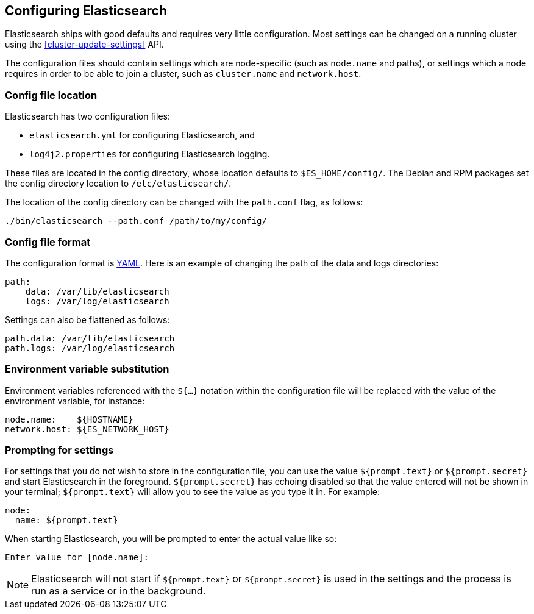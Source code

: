 [[settings]]
== Configuring Elasticsearch

Elasticsearch ships with good defaults and requires very little configuration.
Most settings can be changed on a running cluster using the
<<cluster-update-settings>> API.

The configuration files should contain settings which are node-specific (such
as `node.name` and paths), or settings which a node requires in order to be
able to join a cluster, such as `cluster.name` and `network.host`.

[float]
=== Config file location

Elasticsearch has two configuration files:

* `elasticsearch.yml` for configuring Elasticsearch, and
* `log4j2.properties` for configuring Elasticsearch logging.

These files are located in the config directory, whose location defaults to
`$ES_HOME/config/`.  The Debian and RPM packages set the config directory
location to `/etc/elasticsearch/`.

The location of the config directory can be changed with the `path.conf`
flag, as follows:

[source,sh]
-------------------------------
./bin/elasticsearch --path.conf /path/to/my/config/
-------------------------------

[float]
=== Config file format

The configuration format is http://www.yaml.org/[YAML]. Here is an
example of changing the path of the data and logs directories:

[source,yaml]
--------------------------------------------------
path:
    data: /var/lib/elasticsearch
    logs: /var/log/elasticsearch
--------------------------------------------------

Settings can also be flattened as follows:

[source,yaml]
--------------------------------------------------
path.data: /var/lib/elasticsearch
path.logs: /var/log/elasticsearch
--------------------------------------------------

[float]
=== Environment variable substitution

Environment variables referenced with the `${...}` notation within the
configuration file will be replaced with the value of the environment
variable, for instance:

[source,yaml]
--------------------------------------------------
node.name:    ${HOSTNAME}
network.host: ${ES_NETWORK_HOST}
--------------------------------------------------

[float]
=== Prompting for settings

For settings that you do not wish to store in the configuration file, you can
use the value `${prompt.text}` or `${prompt.secret}` and start Elasticsearch
in the foreground. `${prompt.secret}` has echoing disabled so that the value
entered will not be shown in your terminal; `${prompt.text}` will allow you to
see the value as you type it in. For example:

[source,yaml]
--------------------------------------------------
node:
  name: ${prompt.text}
--------------------------------------------------

When starting Elasticsearch, you will be prompted to enter the actual value
like so:

[source,sh]
--------------------------------------------------
Enter value for [node.name]:
--------------------------------------------------

NOTE: Elasticsearch will not start if `${prompt.text}` or `${prompt.secret}`
is used in the settings and the process is run as a service or in the background.

